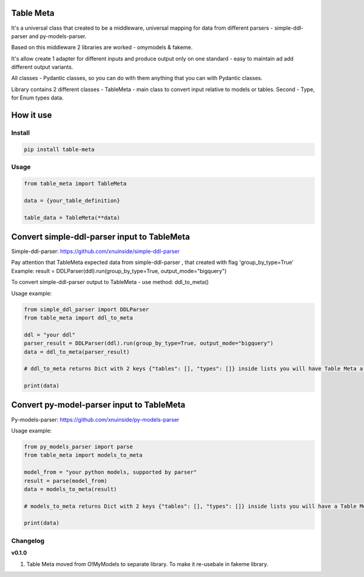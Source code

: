 
Table Meta
^^^^^^^^^^

It's a universal class that created to be a middleware, universal mapping for data from different parsers - simple-ddl-parser and py-models-parser.

Based on this middleware 2 libraries are worked - omymodels & fakeme. 

It's allow create 1 adapter for different inputs and produce output only on one standard - easy to maintain ad add different output variants.

All classes - Pydantic classes, so you can do with them anything that you can with Pydantic classes.

Library contains 2 different classes - TableMeta - main class to convert input relative to models or tables. Second - Type, for Enum types data.

How it use
^^^^^^^^^^

Install
-------

.. code-block:: bash


       pip install table-meta

Usage
-----

.. code-block:: python


   from table_meta import TableMeta

   data = {your_table_definition}

   table_data = TableMeta(**data)

Convert simple-ddl-parser input to TableMeta
^^^^^^^^^^^^^^^^^^^^^^^^^^^^^^^^^^^^^^^^^^^^

Simple-ddl-parser: https://github.com/xnuinside/simple-ddl-parser

Pay attention that TableMeta expected data from simple-ddl-parser , that created with flag 'group_by_type=True'
Example: result = DDLParser(ddl).run(group_by_type=True, output_mode="bigquery")

To convert simple-ddl-parser output to TableMeta - use method: ddl_to_meta()

Usage example:

.. code-block:: python


       from simple_ddl_parser import DDLParser
       from table_meta import ddl_to_meta

       ddl = "your ddl"
       parser_result = DDLParser(ddl).run(group_by_type=True, output_mode="bigquery")
       data = ddl_to_meta(parser_result)

       # ddl_to_meta returns Dict with 2 keys {"tables": [], "types": []} inside lists you will have Table Meta a models

       print(data)

Convert py-model-parser input to TableMeta
^^^^^^^^^^^^^^^^^^^^^^^^^^^^^^^^^^^^^^^^^^

Py-models-parser: https://github.com/xnuinside/py-models-parser

Usage example:

.. code-block:: python


       from py_models_parser import parse
       from table_meta import models_to_meta

       model_from = "your python models, supported by parser"
       result = parse(model_from)
       data = models_to_meta(result)

       # models_to_meta returns Dict with 2 keys {"tables": [], "types": []} inside lists you will have a Table Meta models

       print(data)

Changelog
---------

**v0.1.0**


#. Table Meta moved from O!MyModels to separate library. To make it re-usebale in fakeme library.
